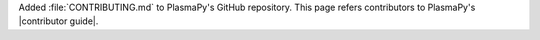 Added :file:`CONTRIBUTING.md` to PlasmaPy's GitHub repository.  This
page refers contributors to PlasmaPy's |contributor guide|.
